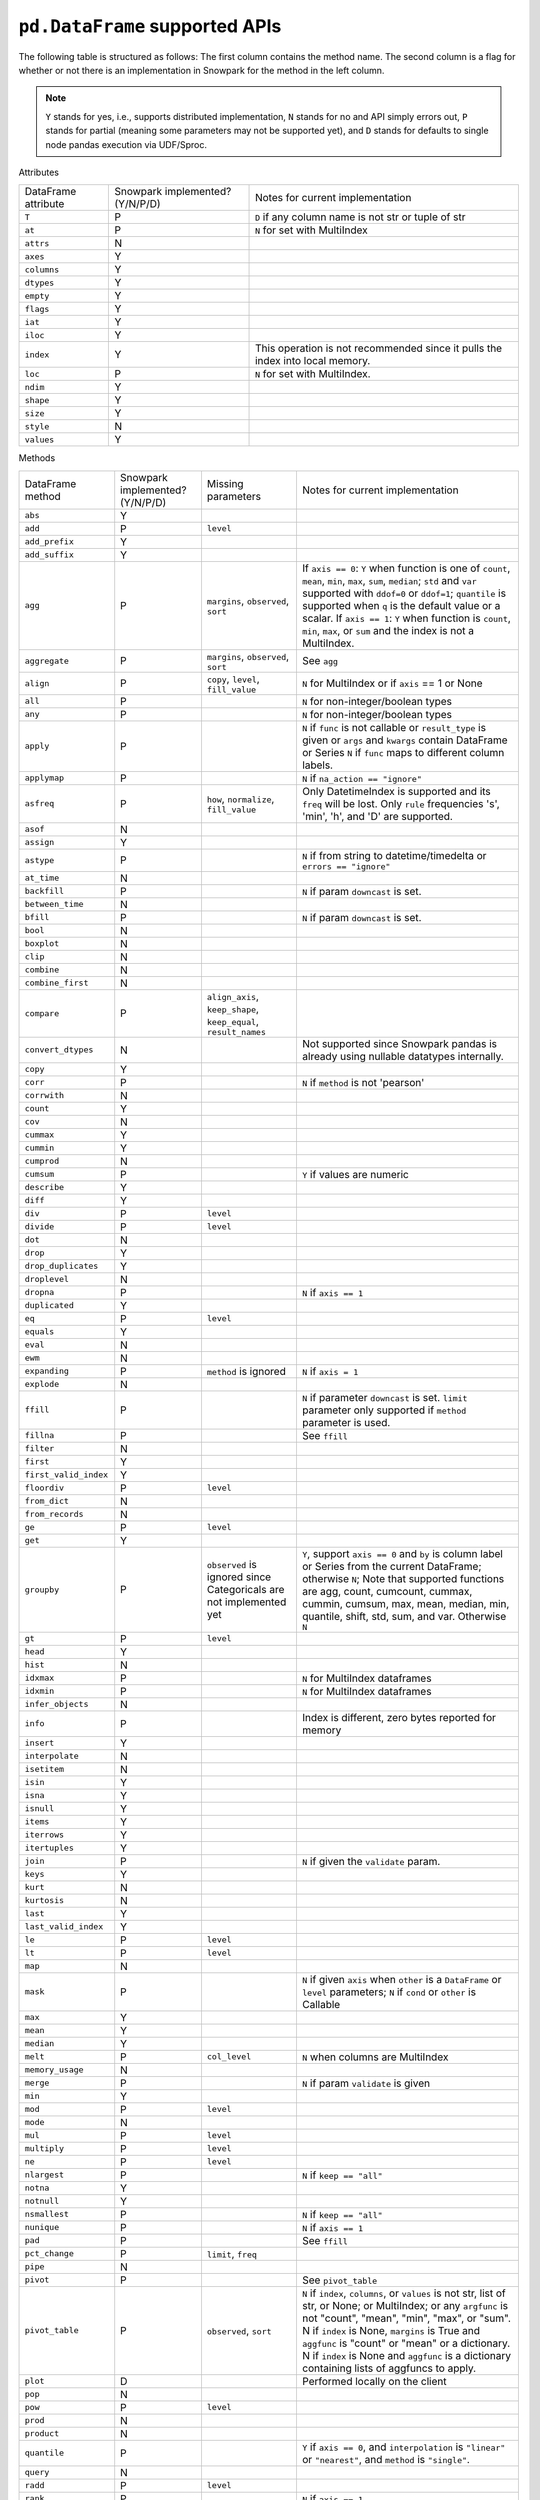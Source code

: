 ``pd.DataFrame`` supported APIs
===============================

The following table is structured as follows: The first column contains the method name.
The second column is a flag for whether or not there is an implementation in Snowpark for
the method in the left column.

.. note::
    ``Y`` stands for yes, i.e., supports distributed implementation, ``N`` stands for no and API simply errors out,
    ``P`` stands for partial (meaning some parameters may not be supported yet), and ``D`` stands for defaults to single
    node pandas execution via UDF/Sproc.

Attributes

+-----------------------------+---------------------------------+----------------------------------------------------+
| DataFrame attribute         | Snowpark implemented? (Y/N/P/D) | Notes for current implementation                   |
+-----------------------------+---------------------------------+----------------------------------------------------+
| ``T``                       | P                               | ``D`` if any column name is not str or tuple of str|
+-----------------------------+---------------------------------+----------------------------------------------------+
| ``at``                      | P                               | ``N`` for set with MultiIndex                      |
+-----------------------------+---------------------------------+----------------------------------------------------+
| ``attrs``                   | N                               |                                                    |
+-----------------------------+---------------------------------+----------------------------------------------------+
| ``axes``                    | Y                               |                                                    |
+-----------------------------+---------------------------------+----------------------------------------------------+
| ``columns``                 | Y                               |                                                    |
+-----------------------------+---------------------------------+----------------------------------------------------+
| ``dtypes``                  | Y                               |                                                    |
+-----------------------------+---------------------------------+----------------------------------------------------+
| ``empty``                   | Y                               |                                                    |
+-----------------------------+---------------------------------+----------------------------------------------------+
| ``flags``                   | Y                               |                                                    |
+-----------------------------+---------------------------------+----------------------------------------------------+
| ``iat``                     | Y                               |                                                    |
+-----------------------------+---------------------------------+----------------------------------------------------+
| ``iloc``                    | Y                               |                                                    |
+-----------------------------+---------------------------------+----------------------------------------------------+
| ``index``                   | Y                               | This operation is not recommended since it pulls   |
|                             |                                 | the index into local memory.                       |
+-----------------------------+---------------------------------+----------------------------------------------------+
| ``loc``                     | P                               | ``N`` for set with MultiIndex.                     |
+-----------------------------+---------------------------------+----------------------------------------------------+
| ``ndim``                    | Y                               |                                                    |
+-----------------------------+---------------------------------+----------------------------------------------------+
| ``shape``                   | Y                               |                                                    |
+-----------------------------+---------------------------------+----------------------------------------------------+
| ``size``                    | Y                               |                                                    |
+-----------------------------+---------------------------------+----------------------------------------------------+
| ``style``                   | N                               |                                                    |
+-----------------------------+---------------------------------+----------------------------------------------------+
| ``values``                  | Y                               |                                                    |
+-----------------------------+---------------------------------+----------------------------------------------------+


Methods

+-----------------------------+---------------------------------+----------------------------------+----------------------------------------------------+
| DataFrame method            | Snowpark implemented? (Y/N/P/D) | Missing parameters               | Notes for current implementation                   |
+-----------------------------+---------------------------------+----------------------------------+----------------------------------------------------+
| ``abs``                     | Y                               |                                  |                                                    |
+-----------------------------+---------------------------------+----------------------------------+----------------------------------------------------+
| ``add``                     | P                               | ``level``                        |                                                    |
+-----------------------------+---------------------------------+----------------------------------+----------------------------------------------------+
| ``add_prefix``              | Y                               |                                  |                                                    |
+-----------------------------+---------------------------------+----------------------------------+----------------------------------------------------+
| ``add_suffix``              | Y                               |                                  |                                                    |
+-----------------------------+---------------------------------+----------------------------------+----------------------------------------------------+
| ``agg``                     | P                               | ``margins``, ``observed``,       | If ``axis == 0``: ``Y`` when  function is one of   |
|                             |                                 | ``sort``                         | ``count``, ``mean``, ``min``, ``max``, ``sum``,    |
|                             |                                 |                                  | ``median``; ``std`` and ``var`` supported with     |
|                             |                                 |                                  | ``ddof=0`` or ``ddof=1``; ``quantile`` is          |
|                             |                                 |                                  | supported when ``q`` is the default value or a     |
|                             |                                 |                                  | scalar.                                            |
|                             |                                 |                                  | If ``axis == 1``: ``Y`` when function is           |
|                             |                                 |                                  | ``count``, ``min``, ``max``, or ``sum`` and the    |
|                             |                                 |                                  | index is not a MultiIndex.                         |
+-----------------------------+---------------------------------+----------------------------------+----------------------------------------------------+
| ``aggregate``               | P                               | ``margins``, ``observed``,       | See ``agg``                                        |
|                             |                                 | ``sort``                         |                                                    |
+-----------------------------+---------------------------------+----------------------------------+----------------------------------------------------+
| ``align``                   | P                               | ``copy``, ``level``,             | ``N`` for MultiIndex or if ``axis`` == 1 or None   |
|                             |                                 | ``fill_value``                   |                                                    |
+-----------------------------+---------------------------------+----------------------------------+----------------------------------------------------+
| ``all``                     | P                               |                                  | ``N`` for non-integer/boolean types                |
+-----------------------------+---------------------------------+----------------------------------+----------------------------------------------------+
| ``any``                     | P                               |                                  | ``N`` for non-integer/boolean types                |
+-----------------------------+---------------------------------+----------------------------------+----------------------------------------------------+
| ``apply``                   | P                               |                                  | ``N`` if ``func`` is not callable                  |
|                             |                                 |                                  | or ``result_type`` is given or ``args`` and        |
|                             |                                 |                                  | ``kwargs`` contain DataFrame or Series             |
|                             |                                 |                                  | ``N`` if ``func`` maps to different column labels. |
+-----------------------------+---------------------------------+----------------------------------+----------------------------------------------------+
| ``applymap``                | P                               |                                  | ``N`` if ``na_action == "ignore"``                 |
+-----------------------------+---------------------------------+----------------------------------+----------------------------------------------------+
| ``asfreq``                  | P                               | ``how``, ``normalize``,          | Only DatetimeIndex is supported and its ``freq``   |
|                             |                                 | ``fill_value``                   | will be lost. Only ``rule`` frequencies 's', 'min',|
|                             |                                 |                                  | 'h', and 'D' are supported.                        |
+-----------------------------+---------------------------------+----------------------------------+----------------------------------------------------+
| ``asof``                    | N                               |                                  |                                                    |
+-----------------------------+---------------------------------+----------------------------------+----------------------------------------------------+
| ``assign``                  | Y                               |                                  |                                                    |
+-----------------------------+---------------------------------+----------------------------------+----------------------------------------------------+
| ``astype``                  | P                               |                                  | ``N`` if from string to datetime/timedelta or      |
|                             |                                 |                                  | ``errors == "ignore"``                             |
+-----------------------------+---------------------------------+----------------------------------+----------------------------------------------------+
| ``at_time``                 | N                               |                                  |                                                    |
+-----------------------------+---------------------------------+----------------------------------+----------------------------------------------------+
| ``backfill``                | P                               |                                  | ``N`` if param ``downcast`` is set.                |
+-----------------------------+---------------------------------+----------------------------------+----------------------------------------------------+
| ``between_time``            | N                               |                                  |                                                    |
+-----------------------------+---------------------------------+----------------------------------+----------------------------------------------------+
| ``bfill``                   | P                               |                                  | ``N`` if param ``downcast`` is set.                |
+-----------------------------+---------------------------------+----------------------------------+----------------------------------------------------+
| ``bool``                    | N                               |                                  |                                                    |
+-----------------------------+---------------------------------+----------------------------------+----------------------------------------------------+
| ``boxplot``                 | N                               |                                  |                                                    |
+-----------------------------+---------------------------------+----------------------------------+----------------------------------------------------+
| ``clip``                    | N                               |                                  |                                                    |
+-----------------------------+---------------------------------+----------------------------------+----------------------------------------------------+
| ``combine``                 | N                               |                                  |                                                    |
+-----------------------------+---------------------------------+----------------------------------+----------------------------------------------------+
| ``combine_first``           | N                               |                                  |                                                    |
+-----------------------------+---------------------------------+----------------------------------+----------------------------------------------------+
| ``compare``                 | P                               | ``align_axis``, ``keep_shape``,  |                                                    |
|                             |                                 | ``keep_equal``, ``result_names`` |                                                    |
+-----------------------------+---------------------------------+----------------------------------+----------------------------------------------------+
| ``convert_dtypes``          | N                               |                                  | Not supported since Snowpark pandas is already     |
|                             |                                 |                                  | using nullable datatypes internally.               |
+-----------------------------+---------------------------------+----------------------------------+----------------------------------------------------+
| ``copy``                    | Y                               |                                  |                                                    |
+-----------------------------+---------------------------------+----------------------------------+----------------------------------------------------+
| ``corr``                    | P                               |                                  | ``N`` if ``method`` is not 'pearson'               |
+-----------------------------+---------------------------------+----------------------------------+----------------------------------------------------+
| ``corrwith``                | N                               |                                  |                                                    |
+-----------------------------+---------------------------------+----------------------------------+----------------------------------------------------+
| ``count``                   | Y                               |                                  |                                                    |
+-----------------------------+---------------------------------+----------------------------------+----------------------------------------------------+
| ``cov``                     | N                               |                                  |                                                    |
+-----------------------------+---------------------------------+----------------------------------+----------------------------------------------------+
| ``cummax``                  | Y                               |                                  |                                                    |
+-----------------------------+---------------------------------+----------------------------------+----------------------------------------------------+
| ``cummin``                  | Y                               |                                  |                                                    |
+-----------------------------+---------------------------------+----------------------------------+----------------------------------------------------+
| ``cumprod``                 | N                               |                                  |                                                    |
+-----------------------------+---------------------------------+----------------------------------+----------------------------------------------------+
| ``cumsum``                  | P                               |                                  | ``Y`` if values are numeric                        |
+-----------------------------+---------------------------------+----------------------------------+----------------------------------------------------+
| ``describe``                | Y                               |                                  |                                                    |
+-----------------------------+---------------------------------+----------------------------------+----------------------------------------------------+
| ``diff``                    | Y                               |                                  |                                                    |
+-----------------------------+---------------------------------+----------------------------------+----------------------------------------------------+
| ``div``                     | P                               | ``level``                        |                                                    |
+-----------------------------+---------------------------------+----------------------------------+----------------------------------------------------+
| ``divide``                  | P                               | ``level``                        |                                                    |
+-----------------------------+---------------------------------+----------------------------------+----------------------------------------------------+
| ``dot``                     | N                               |                                  |                                                    |
+-----------------------------+---------------------------------+----------------------------------+----------------------------------------------------+
| ``drop``                    | Y                               |                                  |                                                    |
+-----------------------------+---------------------------------+----------------------------------+----------------------------------------------------+
| ``drop_duplicates``         | Y                               |                                  |                                                    |
+-----------------------------+---------------------------------+----------------------------------+----------------------------------------------------+
| ``droplevel``               | N                               |                                  |                                                    |
+-----------------------------+---------------------------------+----------------------------------+----------------------------------------------------+
| ``dropna``                  | P                               |                                  | ``N`` if ``axis == 1``                             |
+-----------------------------+---------------------------------+----------------------------------+----------------------------------------------------+
| ``duplicated``              | Y                               |                                  |                                                    |
+-----------------------------+---------------------------------+----------------------------------+----------------------------------------------------+
| ``eq``                      | P                               | ``level``                        |                                                    |
+-----------------------------+---------------------------------+----------------------------------+----------------------------------------------------+
| ``equals``                  | Y                               |                                  |                                                    |
+-----------------------------+---------------------------------+----------------------------------+----------------------------------------------------+
| ``eval``                    | N                               |                                  |                                                    |
+-----------------------------+---------------------------------+----------------------------------+----------------------------------------------------+
| ``ewm``                     | N                               |                                  |                                                    |
+-----------------------------+---------------------------------+----------------------------------+----------------------------------------------------+
| ``expanding``               | P                               | ``method`` is ignored            | ``N`` if ``axis = 1``                              |
+-----------------------------+---------------------------------+----------------------------------+----------------------------------------------------+
| ``explode``                 | N                               |                                  |                                                    |
+-----------------------------+---------------------------------+----------------------------------+----------------------------------------------------+
| ``ffill``                   | P                               |                                  | ``N`` if parameter ``downcast`` is set. ``limit``  |
|                             |                                 |                                  | parameter only supported if ``method`` parameter   |
|                             |                                 |                                  | is used.                                           |
+-----------------------------+---------------------------------+----------------------------------+----------------------------------------------------+
| ``fillna``                  | P                               |                                  | See ``ffill``                                      |
+-----------------------------+---------------------------------+----------------------------------+----------------------------------------------------+
| ``filter``                  | N                               |                                  |                                                    |
+-----------------------------+---------------------------------+----------------------------------+----------------------------------------------------+
| ``first``                   | Y                               |                                  |                                                    |
+-----------------------------+---------------------------------+----------------------------------+----------------------------------------------------+
| ``first_valid_index``       | Y                               |                                  |                                                    |
+-----------------------------+---------------------------------+----------------------------------+----------------------------------------------------+
| ``floordiv``                | P                               | ``level``                        |                                                    |
+-----------------------------+---------------------------------+----------------------------------+----------------------------------------------------+
| ``from_dict``               | N                               |                                  |                                                    |
+-----------------------------+---------------------------------+----------------------------------+----------------------------------------------------+
| ``from_records``            | N                               |                                  |                                                    |
+-----------------------------+---------------------------------+----------------------------------+----------------------------------------------------+
| ``ge``                      | P                               | ``level``                        |                                                    |
+-----------------------------+---------------------------------+----------------------------------+----------------------------------------------------+
| ``get``                     | Y                               |                                  |                                                    |
+-----------------------------+---------------------------------+----------------------------------+----------------------------------------------------+
| ``groupby``                 | P                               | ``observed`` is ignored since    | ``Y``, support ``axis == 0`` and ``by`` is column  |
|                             |                                 | Categoricals are not implemented | label or Series from the current DataFrame;        |
|                             |                                 | yet                              | otherwise ``N``;                                   |
|                             |                                 |                                  | Note that supported functions are agg, count,      |
|                             |                                 |                                  | cumcount, cummax, cummin, cumsum, max, mean,       |
|                             |                                 |                                  | median, min, quantile, shift, std, sum, and var.   |
|                             |                                 |                                  | Otherwise ``N``                                    |
+-----------------------------+---------------------------------+----------------------------------+----------------------------------------------------+
| ``gt``                      | P                               | ``level``                        |                                                    |
+-----------------------------+---------------------------------+----------------------------------+----------------------------------------------------+
| ``head``                    | Y                               |                                  |                                                    |
+-----------------------------+---------------------------------+----------------------------------+----------------------------------------------------+
| ``hist``                    | N                               |                                  |                                                    |
+-----------------------------+---------------------------------+----------------------------------+----------------------------------------------------+
| ``idxmax``                  | P                               |                                  | ``N`` for MultiIndex dataframes                    |
+-----------------------------+---------------------------------+----------------------------------+----------------------------------------------------+
| ``idxmin``                  | P                               |                                  | ``N`` for MultiIndex dataframes                    |
+-----------------------------+---------------------------------+----------------------------------+----------------------------------------------------+
| ``infer_objects``           | N                               |                                  |                                                    |
+-----------------------------+---------------------------------+----------------------------------+----------------------------------------------------+
| ``info``                    | P                               |                                  | Index is different, zero bytes reported for memory |
+-----------------------------+---------------------------------+----------------------------------+----------------------------------------------------+
| ``insert``                  | Y                               |                                  |                                                    |
+-----------------------------+---------------------------------+----------------------------------+----------------------------------------------------+
| ``interpolate``             | N                               |                                  |                                                    |
+-----------------------------+---------------------------------+----------------------------------+----------------------------------------------------+
| ``isetitem``                | N                               |                                  |                                                    |
+-----------------------------+---------------------------------+----------------------------------+----------------------------------------------------+
| ``isin``                    | Y                               |                                  |                                                    |
+-----------------------------+---------------------------------+----------------------------------+----------------------------------------------------+
| ``isna``                    | Y                               |                                  |                                                    |
+-----------------------------+---------------------------------+----------------------------------+----------------------------------------------------+
| ``isnull``                  | Y                               |                                  |                                                    |
+-----------------------------+---------------------------------+----------------------------------+----------------------------------------------------+
| ``items``                   | Y                               |                                  |                                                    |
+-----------------------------+---------------------------------+----------------------------------+----------------------------------------------------+
| ``iterrows``                | Y                               |                                  |                                                    |
+-----------------------------+---------------------------------+----------------------------------+----------------------------------------------------+
| ``itertuples``              | Y                               |                                  |                                                    |
+-----------------------------+---------------------------------+----------------------------------+----------------------------------------------------+
| ``join``                    | P                               |                                  | ``N`` if given the ``validate`` param.             |
+-----------------------------+---------------------------------+----------------------------------+----------------------------------------------------+
| ``keys``                    | Y                               |                                  |                                                    |
+-----------------------------+---------------------------------+----------------------------------+----------------------------------------------------+
| ``kurt``                    | N                               |                                  |                                                    |
+-----------------------------+---------------------------------+----------------------------------+----------------------------------------------------+
| ``kurtosis``                | N                               |                                  |                                                    |
+-----------------------------+---------------------------------+----------------------------------+----------------------------------------------------+
| ``last``                    | Y                               |                                  |                                                    |
+-----------------------------+---------------------------------+----------------------------------+----------------------------------------------------+
| ``last_valid_index``        | Y                               |                                  |                                                    |
+-----------------------------+---------------------------------+----------------------------------+----------------------------------------------------+
| ``le``                      | P                               | ``level``                        |                                                    |
+-----------------------------+---------------------------------+----------------------------------+----------------------------------------------------+
| ``lt``                      | P                               | ``level``                        |                                                    |
+-----------------------------+---------------------------------+----------------------------------+----------------------------------------------------+
| ``map``                     | N                               |                                  |                                                    |
+-----------------------------+---------------------------------+----------------------------------+----------------------------------------------------+
| ``mask``                    | P                               |                                  | ``N`` if given ``axis`` when ``other`` is a        |
|                             |                                 |                                  | ``DataFrame`` or ``level`` parameters;             |
|                             |                                 |                                  | ``N`` if ``cond`` or ``other`` is Callable         |
+-----------------------------+---------------------------------+----------------------------------+----------------------------------------------------+
| ``max``                     | Y                               |                                  |                                                    |
+-----------------------------+---------------------------------+----------------------------------+----------------------------------------------------+
| ``mean``                    | Y                               |                                  |                                                    |
+-----------------------------+---------------------------------+----------------------------------+----------------------------------------------------+
| ``median``                  | Y                               |                                  |                                                    |
+-----------------------------+---------------------------------+----------------------------------+----------------------------------------------------+
| ``melt``                    | P                               | ``col_level``                    | ``N`` when columns are MultiIndex                  |
+-----------------------------+---------------------------------+----------------------------------+----------------------------------------------------+
| ``memory_usage``            | N                               |                                  |                                                    |
+-----------------------------+---------------------------------+----------------------------------+----------------------------------------------------+
| ``merge``                   | P                               |                                  | ``N`` if param ``validate`` is given               |
+-----------------------------+---------------------------------+----------------------------------+----------------------------------------------------+
| ``min``                     | Y                               |                                  |                                                    |
+-----------------------------+---------------------------------+----------------------------------+----------------------------------------------------+
| ``mod``                     | P                               | ``level``                        |                                                    |
+-----------------------------+---------------------------------+----------------------------------+----------------------------------------------------+
| ``mode``                    | N                               |                                  |                                                    |
+-----------------------------+---------------------------------+----------------------------------+----------------------------------------------------+
| ``mul``                     | P                               | ``level``                        |                                                    |
+-----------------------------+---------------------------------+----------------------------------+----------------------------------------------------+
| ``multiply``                | P                               | ``level``                        |                                                    |
+-----------------------------+---------------------------------+----------------------------------+----------------------------------------------------+
| ``ne``                      | P                               | ``level``                        |                                                    |
+-----------------------------+---------------------------------+----------------------------------+----------------------------------------------------+
| ``nlargest``                | P                               |                                  | ``N`` if ``keep == "all"``                         |
+-----------------------------+---------------------------------+----------------------------------+----------------------------------------------------+
| ``notna``                   | Y                               |                                  |                                                    |
+-----------------------------+---------------------------------+----------------------------------+----------------------------------------------------+
| ``notnull``                 | Y                               |                                  |                                                    |
+-----------------------------+---------------------------------+----------------------------------+----------------------------------------------------+
| ``nsmallest``               | P                               |                                  | ``N`` if ``keep == "all"``                         |
+-----------------------------+---------------------------------+----------------------------------+----------------------------------------------------+
| ``nunique``                 | P                               |                                  | ``N`` if ``axis == 1``                             |
+-----------------------------+---------------------------------+----------------------------------+----------------------------------------------------+
| ``pad``                     | P                               |                                  | See ``ffill``                                      |
+-----------------------------+---------------------------------+----------------------------------+----------------------------------------------------+
| ``pct_change``              | P                               |``limit``, ``freq``               |                                                    |
+-----------------------------+---------------------------------+----------------------------------+----------------------------------------------------+
| ``pipe``                    | N                               |                                  |                                                    |
+-----------------------------+---------------------------------+----------------------------------+----------------------------------------------------+
| ``pivot``                   | P                               |                                  | See ``pivot_table``                                |
+-----------------------------+---------------------------------+----------------------------------+----------------------------------------------------+
| ``pivot_table``             | P                               | ``observed``, ``sort``           | ``N`` if ``index``, ``columns``, or ``values`` is  |
|                             |                                 |                                  | not str, list of str, or None; or MultiIndex; or   |
|                             |                                 |                                  | any ``argfunc`` is not "count", "mean", "min",     |
|                             |                                 |                                  | "max", or "sum". N if ``index`` is None,           | 
|                             |                                 |                                  | ``margins`` is True and ``aggfunc`` is "count"     |
|                             |                                 |                                  | or "mean" or a dictionary. N if ``index`` is None  |
|                             |                                 |                                  | and ``aggfunc`` is a dictionary containing         |
|                             |                                 |                                  | lists of aggfuncs to apply.                        |
+-----------------------------+---------------------------------+----------------------------------+----------------------------------------------------+
| ``plot``                    | D                               |                                  | Performed locally on the client                    |
+-----------------------------+---------------------------------+----------------------------------+----------------------------------------------------+
| ``pop``                     | N                               |                                  |                                                    |
+-----------------------------+---------------------------------+----------------------------------+----------------------------------------------------+
| ``pow``                     | P                               | ``level``                        |                                                    |
+-----------------------------+---------------------------------+----------------------------------+----------------------------------------------------+
| ``prod``                    | N                               |                                  |                                                    |
+-----------------------------+---------------------------------+----------------------------------+----------------------------------------------------+
| ``product``                 | N                               |                                  |                                                    |
+-----------------------------+---------------------------------+----------------------------------+----------------------------------------------------+
| ``quantile``                | P                               |                                  | ``Y`` if ``axis == 0``, and ``interpolation`` is   |
|                             |                                 |                                  | ``"linear"`` or ``"nearest"``, and ``method`` is   |
|                             |                                 |                                  | ``"single"``.                                      |
+-----------------------------+---------------------------------+----------------------------------+----------------------------------------------------+
| ``query``                   | N                               |                                  |                                                    |
+-----------------------------+---------------------------------+----------------------------------+----------------------------------------------------+
| ``radd``                    | P                               | ``level``                        |                                                    |
+-----------------------------+---------------------------------+----------------------------------+----------------------------------------------------+
| ``rank``                    | P                               |                                  |  ``N`` if ``axis == 1``                            |
+-----------------------------+---------------------------------+----------------------------------+----------------------------------------------------+
| ``rdiv``                    | P                               | ``level``                        |                                                    |
+-----------------------------+---------------------------------+----------------------------------+----------------------------------------------------+
| ``reindex``                 | P                               |                                  | ``N`` if axis is MultiIndex or method is           |
|                             |                                 |                                  | ``nearest``.                                       |
+-----------------------------+---------------------------------+----------------------------------+----------------------------------------------------+
| ``reindex_like``            | N                               |                                  |                                                    |
+-----------------------------+---------------------------------+----------------------------------+----------------------------------------------------+
| ``rename``                  | P                               |                                  | ``N`` if ``mapper`` is callable or the series has  |
|                             |                                 |                                  | multiindex                                         |
+-----------------------------+---------------------------------+----------------------------------+----------------------------------------------------+
| ``rename_axis``             | Y                               |                                  |                                                    |
+-----------------------------+---------------------------------+----------------------------------+----------------------------------------------------+
| ``reorder_levels``          | N                               |                                  |                                                    |
+-----------------------------+---------------------------------+----------------------------------+----------------------------------------------------+
| ``replace``                 | P                               | ``copy`` is ignored, ``method``, |                                                    |
|                             |                                 | ``limit``                        |                                                    |
+-----------------------------+---------------------------------+----------------------------------+----------------------------------------------------+
| ``resample``                | P                               | ``axis``, ``label``,             | Only DatetimeIndex is supported and its ``freq``   |
|                             |                                 | ``convention``, ``kind``, ``on`` | will be lost. ``rule`` frequencies 's', 'min',     |
|                             |                                 | , ``level``, ``origin``,         | 'h', and 'D' are supported. ``rule`` frequencies   |
|                             |                                 | , ``offset``, ``group_keys``     | 'W', 'ME', and 'YE' are supported with             |
|                             |                                 |                                  | `closed = "left"`                                  |
+-----------------------------+---------------------------------+----------------------------------+----------------------------------------------------+
| ``reset_index``             | Y                               |                                  |                                                    |
+-----------------------------+---------------------------------+----------------------------------+----------------------------------------------------+
| ``rfloordiv``               | P                               | ``level``                        |                                                    |
+-----------------------------+---------------------------------+----------------------------------+----------------------------------------------------+
| ``rmod``                    | P                               | ``level``                        |                                                    |
+-----------------------------+---------------------------------+----------------------------------+----------------------------------------------------+
| ``rmul``                    | P                               | ``level``                        |                                                    |
+-----------------------------+---------------------------------+----------------------------------+----------------------------------------------------+
| ``rolling``                 | P                               | ``method`` is ignored, ``step``, | ``N`` for non-integer ``window``, ``axis = 1``,    |
|                             |                                 | ``win_type``, ``closed``, ``on`` | or ``min_periods = 0``                             |
+-----------------------------+---------------------------------+----------------------------------+----------------------------------------------------+
| ``round``                   | P                               |                                  | ``N`` if ``decimals`` is Series                    |
+-----------------------------+---------------------------------+----------------------------------+----------------------------------------------------+
| ``rpow``                    | P                               | ``level``                        |                                                    |
+-----------------------------+---------------------------------+----------------------------------+----------------------------------------------------+
| ``rsub``                    | P                               | ``level``                        |                                                    |
+-----------------------------+---------------------------------+----------------------------------+----------------------------------------------------+
| ``rtruediv``                | P                               | ``level``                        |                                                    |
+-----------------------------+---------------------------------+----------------------------------+----------------------------------------------------+
| ``sample``                  | P                               |                                  | ``N`` if ``weights`` or ``random_state`` is        |
|                             |                                 |                                  | specified when ``axis = 0``                        |
+-----------------------------+---------------------------------+----------------------------------+----------------------------------------------------+
| ``select_dtypes``           | Y                               |                                  |                                                    |
+-----------------------------+---------------------------------+----------------------------------+----------------------------------------------------+
| ``sem``                     | N                               |                                  |                                                    |
+-----------------------------+---------------------------------+----------------------------------+----------------------------------------------------+
| ``set_axis``                | Y                               |                                  |                                                    |
+-----------------------------+---------------------------------+----------------------------------+----------------------------------------------------+
| ``set_flags``               | N                               |                                  |                                                    |
+-----------------------------+---------------------------------+----------------------------------+----------------------------------------------------+
| ``set_index``               | Y                               |                                  |                                                    |
+-----------------------------+---------------------------------+----------------------------------+----------------------------------------------------+
| ``shift``                   | P                               | ``freq``                         | No support for ``freq != None``.                   |
+-----------------------------+---------------------------------+----------------------------------+----------------------------------------------------+
| ``skew``                    | P                               |                                  | ``N`` if ``axis == 1`` or ``skipna == False``      |
|                             |                                 |                                  | or ``numeric_only=False``                          |
+-----------------------------+---------------------------------+----------------------------------+----------------------------------------------------+
| ``sort_index``              | P                               | ``key``                          | ``N`` if given the ``key`` param. ``N`` if         |
|                             |                                 |                                  | ``axis == 1``, or MultiIndex.                      |
+-----------------------------+---------------------------------+----------------------------------+----------------------------------------------------+
| ``sort_values``             | P                               | ``key``, ``kind`` is ignored     | ``N`` if given the ``key`` param or ``axis == 1``. |
|                             |                                 |                                  | The ``kind`` parameter has no effect. Snowpark     |
|                             |                                 |                                  | pandas always uses a stable sort algorithm, while  |
|                             |                                 |                                  | pandas by default does not.                        |
+-----------------------------+---------------------------------+----------------------------------+----------------------------------------------------+
| ``squeeze``                 | Y                               |                                  |                                                    |
+-----------------------------+---------------------------------+----------------------------------+----------------------------------------------------+
| ``stack``                   | P                               | ``level``,                       | ``N`` for MultiIndex                               |
|                             |                                 | ``future_stack`` is ignored      |                                                    |
+-----------------------------+---------------------------------+----------------------------------+----------------------------------------------------+
| ``std``                     | P                               |                                  | ``N`` if ``ddof`` is not 0 or 1                    |
+-----------------------------+---------------------------------+----------------------------------+----------------------------------------------------+
| ``sub``                     | P                               | ``level``                        |                                                    |
+-----------------------------+---------------------------------+----------------------------------+----------------------------------------------------+
| ``subtract``                | P                               | ``level``                        |                                                    |
+-----------------------------+---------------------------------+----------------------------------+----------------------------------------------------+
| ``sum``                     | Y                               |                                  |                                                    |
+-----------------------------+---------------------------------+----------------------------------+----------------------------------------------------+
| ``swapaxes``                | N                               |                                  |                                                    |
+-----------------------------+---------------------------------+----------------------------------+----------------------------------------------------+
| ``swaplevel``               | N                               |                                  |                                                    |
+-----------------------------+---------------------------------+----------------------------------+----------------------------------------------------+
| ``tail``                    | Y                               |                                  |                                                    |
+-----------------------------+---------------------------------+----------------------------------+----------------------------------------------------+
| ``take``                    | Y                               |                                  |                                                    |
+-----------------------------+---------------------------------+----------------------------------+----------------------------------------------------+
| ``to_clipboard``            | N                               |                                  |                                                    |
+-----------------------------+---------------------------------+----------------------------------+----------------------------------------------------+
| ``to_csv``                  | P                               |                                  | Supports writing to both local and snowflake stage.|
|                             |                                 |                                  | Filepath starting with ``@`` is treated as         |
|                             |                                 |                                  | snowflake stage location.                          |
|                             |                                 |                                  | Writing to local file supports all parameters.     |
|                             |                                 |                                  | Writing to snowflake state does not support        |
|                             |                                 |                                  | ``float_format``, ``mode``, ``encoding``,          |
|                             |                                 |                                  | ``quoting``, ``quotechar``, ``lineterminator``,    |
|                             |                                 |                                  | ``doublequote`` and ``decimal`` parameters.        |
+-----------------------------+---------------------------------+----------------------------------+----------------------------------------------------+
| ``to_dict``                 | Y                               |                                  |                                                    |
+-----------------------------+---------------------------------+----------------------------------+----------------------------------------------------+
| ``to_excel``                | N                               |                                  |                                                    |
+-----------------------------+---------------------------------+----------------------------------+----------------------------------------------------+
| ``to_feather``              | N                               |                                  |                                                    |
+-----------------------------+---------------------------------+----------------------------------+----------------------------------------------------+
| ``to_gbq``                  | N                               |                                  |                                                    |
+-----------------------------+---------------------------------+----------------------------------+----------------------------------------------------+
| ``to_hdf``                  | N                               |                                  |                                                    |
+-----------------------------+---------------------------------+----------------------------------+----------------------------------------------------+
| ``to_html``                 | N                               |                                  |                                                    |
+-----------------------------+---------------------------------+----------------------------------+----------------------------------------------------+
| ``to_json``                 | N                               |                                  |                                                    |
+-----------------------------+---------------------------------+----------------------------------+----------------------------------------------------+
| ``to_latex``                | N                               |                                  |                                                    |
+-----------------------------+---------------------------------+----------------------------------+----------------------------------------------------+
| ``to_markdown``             | N                               |                                  |                                                    |
+-----------------------------+---------------------------------+----------------------------------+----------------------------------------------------+
| ``to_numpy``                | Y                               |                                  |                                                    |
+-----------------------------+---------------------------------+----------------------------------+----------------------------------------------------+
| ``to_orc``                  | N                               |                                  |                                                    |
+-----------------------------+---------------------------------+----------------------------------+----------------------------------------------------+
| ``to_parquet``              | N                               |                                  |                                                    |
+-----------------------------+---------------------------------+----------------------------------+----------------------------------------------------+
| ``to_period``               | N                               |                                  |                                                    |
+-----------------------------+---------------------------------+----------------------------------+----------------------------------------------------+
| ``to_pickle``               | N                               |                                  |                                                    |
+-----------------------------+---------------------------------+----------------------------------+----------------------------------------------------+
| ``to_records``              | N                               |                                  |                                                    |
+-----------------------------+---------------------------------+----------------------------------+----------------------------------------------------+
| ``to_sql``                  | N                               |                                  |                                                    |
+-----------------------------+---------------------------------+----------------------------------+----------------------------------------------------+
| ``to_stata``                | N                               |                                  |                                                    |
+-----------------------------+---------------------------------+----------------------------------+----------------------------------------------------+
| ``to_string``               | N                               |                                  |                                                    |
+-----------------------------+---------------------------------+----------------------------------+----------------------------------------------------+
| ``to_timestamp``            | N                               |                                  |                                                    |
+-----------------------------+---------------------------------+----------------------------------+----------------------------------------------------+
| ``to_xarray``               | N                               |                                  |                                                    |
+-----------------------------+---------------------------------+----------------------------------+----------------------------------------------------+
| ``to_xml``                  | N                               |                                  |                                                    |
+-----------------------------+---------------------------------+----------------------------------+----------------------------------------------------+
| ``transform``               | P                               |                                  | ``Y`` if ``func`` is callable.                     |
+-----------------------------+---------------------------------+----------------------------------+----------------------------------------------------+
| ``transpose``               | P                               |                                  | See ``T``                                          |
+-----------------------------+---------------------------------+----------------------------------+----------------------------------------------------+
| ``truediv``                 | P                               | ``level``                        |                                                    |
+-----------------------------+---------------------------------+----------------------------------+----------------------------------------------------+
| ``truncate``                | N                               |                                  |                                                    |
+-----------------------------+---------------------------------+----------------------------------+----------------------------------------------------+
| ``tz_convert``              | P                               | ``axis``, ``level``, ``copy``    |                                                    |
+-----------------------------+---------------------------------+----------------------------------+----------------------------------------------------+
| ``tz_localize``             | P                               | ``axis``, ``level``, ``copy``,   |                                                    |
|                             |                                 | ``ambiguous``, ``nonexistent``   |                                                    |
+-----------------------------+---------------------------------+----------------------------------+----------------------------------------------------+
| ``unstack``                 | P                               | ``sort``                         | ``N`` for non-integer ``level``.                   |
+-----------------------------+---------------------------------+----------------------------------+----------------------------------------------------+
| ``update``                  | Y                               |                                  |                                                    |
+-----------------------------+---------------------------------+----------------------------------+----------------------------------------------------+
| ``value_counts``            | Y                               |                                  |                                                    |
+-----------------------------+---------------------------------+----------------------------------+----------------------------------------------------+
| ``var``                     | P                               |                                  | See ``std``                                        |
+-----------------------------+---------------------------------+----------------------------------+----------------------------------------------------+
| ``where``                   | P                               |                                  | See ``mask``                                       |
+-----------------------------+---------------------------------+----------------------------------+----------------------------------------------------+
| ``xs``                      | N                               |                                  |                                                    |
+-----------------------------+---------------------------------+----------------------------------+----------------------------------------------------+
